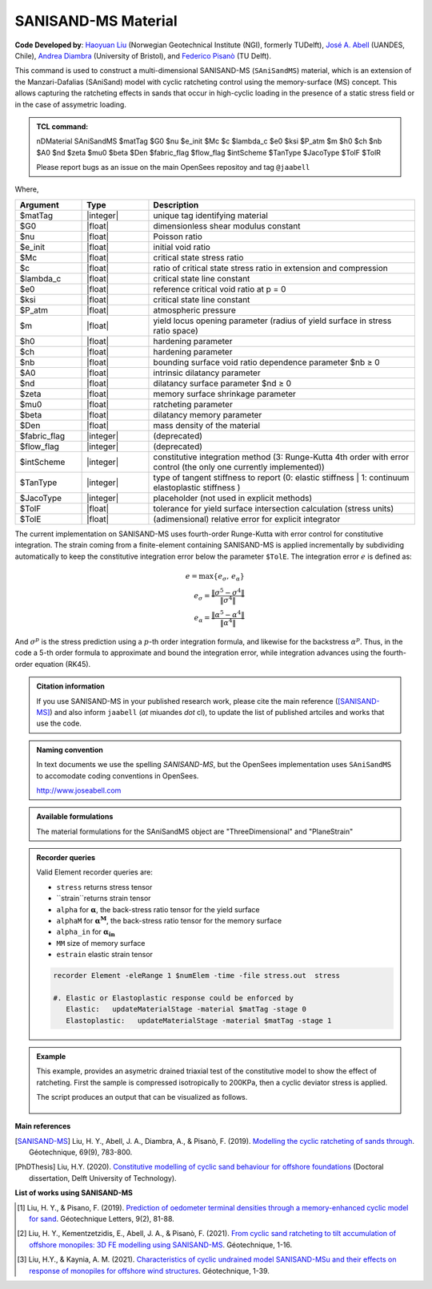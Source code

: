 .. _SAniSandMS:

SANISAND-MS Material
^^^^^^^^^^^^^^^^^^^^

**Code Developed by**: `Haoyuan Liu <https://www.linkedin.com/in/haoyuan-liu-059500171/?originalSubdomain=nl>`_ (Norwegian Geotechnical Institute (NGI), formerly TUDelft), `José A. Abell <http://www.joseabell.com>`_ (UANDES, Chile), `Andrea Diambra <https://research-information.bris.ac.uk/en/persons/andrea-diambra>`_ (University of Bristol), and `Federico Pisanò <https://www.tudelft.nl/citg/over-faculteit/afdelingen/geoscience-engineering/sections/geo-engineering/staff/academic-staff/dr-f-federico-pisano>`_ (TU Delft).

This command is used to construct a multi-dimensional SANISAND-MS (``SAniSandMS``) material, which is an extension of the Manzari-Dafalias (SAniSand) model with cyclic ratcheting control using the memory-surface (MS) concept. This allows capturing the ratcheting effects in sands that occur in high-cyclic loading in the presence of a static stress field or in the case of assymetric loading. 

.. figure:: SAniSandMS-fig0a.png
   :align: center
   :width: 400px
   :figclass: align-center

.. admonition:: TCL command:

   nDMaterial SAniSandMS  $matTag $G0 $nu $e_init $Mc $c $lambda_c $e0 $ksi $P_atm $m $h0 $ch $nb $A0 $nd $zeta $mu0 $beta $Den $fabric_flag $flow_flag $intScheme $TanType $JacoType $TolF $TolR

   Please report bugs as an issue on the main OpenSees repositoy and tag ``@jaabell`` 

Where,

.. csv-table:: 
   :header: "Argument", "Type", "Description"
   :widths: 10, 10, 40

   $matTag, |integer|,	   unique tag identifying material
   $G0, |float|, 	   dimensionless shear modulus constant
   $nu, |float|, 	   Poisson ratio
   $e_init, |float|, 	   initial void ratio
   $Mc, |float|, 	   critical state stress ratio
   $c, |float|, 	   ratio of critical state stress ratio in extension and compression
   $lambda_c, |float|, critical state line constant
   $e0, |float|, reference critical void ratio at p = 0
   $ksi, |float|, critical state line constant
   $P_atm, |float|, atmospheric pressure
   $m, |float|, yield locus opening parameter (radius of yield surface in stress ratio space)
   $h0, |float|, hardening parameter
   $ch, |float|, hardening parameter
   $nb, |float|, bounding surface void ratio dependence parameter  $nb ≥ 0
   $A0, |float|, intrinsic dilatancy parameter
   $nd, |float|, dilatancy surface parameter $nd ≥ 0
   $zeta , |float|, memory surface shrinkage parameter
   $mu0 , |float|, ratcheting parameter
   $beta , |float|, dilatancy memory parameter
   $Den, |float|, mass density of the material
   $fabric_flag , |integer|, (deprecated)
   $flow_flag , |integer|, (deprecated)
   $intScheme , |integer|, constitutive integration method (3: Runge-Kutta 4th order with error control (the only one currently implemented))
   $TanType , |integer|, type of tangent stiffness to report (0: elastic stiffness | 1: continuum elastoplastic stiffness )
   $JacoType , |integer|, placeholder (not used in explicit methods)
   $TolF , |float|, tolerance for yield surface intersection calculation (stress units)
   $TolE, |float|, (adimensional) relative error for explicit integrator


The current implementation on SANISAND-MS uses fourth-order Runge-Kutta with error control for constitutive integration. The strain coming from a finite-element containing SANISAND-MS is applied incrementally by subdividing automatically to keep the constitutive integration error below the parameter ``$TolE``. The integration error :math:`e` is defined as:

.. math::

   e = \max\left\lbrace e_{\sigma},\, e_{\alpha} \right\rbrace \\
   e_{\sigma} = \dfrac{\Vert \sigma^5 - \sigma^4 \Vert}{\Vert \sigma^4 \Vert} \\
   e_{\alpha} = \dfrac{\Vert \alpha^5 - \alpha^4 \Vert}{\Vert \alpha^4 \Vert}

And :math:`\sigma^p` is the stress prediction using a :math:`p`-th order integration formula, and likewise for the backstress :math:`\alpha^p`. Thus, in the code a 5-th order formula to approximate and bound the integration error, while integration advances using the fourth-order equation (RK45).

.. figure:: SAniSandMS-fig0b.png
   :align: center
   :width: 640px
   :figclass: align-center


.. admonition:: Citation information

   If you use SANISAND-MS in your published research work, please cite the main reference ([SANISAND-MS]_) and also inform ``jaabell`` (*at* miuandes *dot* cl), to update the list of published artciles and works that use the code.


.. admonition:: Naming convention

   In text documents we use the spelling `SANISAND-MS`, but the OpenSees implementation uses ``SAniSandMS`` to accomodate coding conventions in OpenSees. 

   `<http://www.joseabell.com>`_



.. admonition:: Available formulations

   The material formulations for the SAniSandMS object are "ThreeDimensional" and "PlaneStrain"

.. admonition:: Recorder queries
   
   Valid Element recorder queries are:
   
   *  ``stress`` returns stress tensor 
   *  ``strain``returns strain tensor 
   *  ``alpha``  for :math:`\mathbf{\alpha}`, the back-stress ratio tensor for the yield surface
   *  ``alphaM``  for :math:`\mathbf{\alpha^M}`, the back-stress ratio tensor for the memory surface
   *  ``alpha_in`` for :math:`\mathbf{\alpha_{in}}`
   *  ``MM`` size of memory surface
   *  ``estrain`` elastic strain tensor


   .. code:: tcl

    recorder Element -eleRange 1 $numElem -time -file stress.out  stress

    #. Elastic or Elastoplastic response could be enforced by
       Elastic:   updateMaterialStage -material $matTag -stage 0
       Elastoplastic:	updateMaterialStage -material $matTag -stage 1





.. admonition:: Example

   This example, provides an asymetric drained triaxial test of the constitutive model to show the effect of ratcheting. First the sample is compressed isotropically to 200KPa, then a cyclic deviator stress is applied. 

   .. literalinclude:: SAniSandMS.tcl
      :language: tcl


   The script produces an output that can be visualized as follows. 

   .. figure:: SAniSandMS-fig1.png
      :align: center
      :width: 600px
      :figclass: align-center

   .. figure:: SAniSandMS-fig2.png
      :align: center
      :width: 600px
      :figclass: align-center

   .. figure:: SAniSandMS-fig3.png
      :align: center
      :width: 600px
      :figclass: align-center

**Main references**

.. [SANISAND-MS] Liu, H. Y., Abell, J. A., Diambra, A., & Pisanò, F. (2019). `Modelling the cyclic ratcheting of sands through <https://www.researchgate.net/publication/328211282_Modelling_the_cyclic_ratcheting_of_sands_through_memory-enhanced_bounding_surface_plasticity>`_. Géotechnique, 69(9), 783-800.

.. [PhDThesis] Liu, H.Y.  (2020). `Constitutive modelling of cyclic sand behaviour for offshore foundations <https://repository.tudelft.nl/islandora/object/uuid%3A6e3ae33c-e95d-474f-8d6b-d8c0f8aa4788?collection=research>`_ (Doctoral dissertation, Delft University of Technology).

**List of works using SANISAND-MS**

.. [1] Liu, H. Y., & Pisano, F. (2019). `Prediction of oedometer terminal densities through a memory-enhanced cyclic model for sand <https://www.icevirtuallibrary.com/doi/pdf/10.1680/jgele.18.00187>`_. Géotechnique Letters, 9(2), 81-88.
 
.. [2] Liu, H. Y., Kementzetzidis, E., Abell, J. A., & Pisanò, F. (2021). `From cyclic sand ratcheting to tilt accumulation of offshore monopiles: 3D FE modelling using SANISAND-MS <https://www.icevirtuallibrary.com/doi/pdf/10.1680/jgeot.20.P.029>`_. Géotechnique, 1-16.

.. [3] Liu, H.Y., & Kaynia, A. M. (2021). `Characteristics of cyclic undrained model SANISAND-MSu and their effects on response of monopiles for offshore wind structures <https://www.icevirtuallibrary.com/doi/pdf/10.1680/jgeot.21.00068>`_. Géotechnique, 1-39.